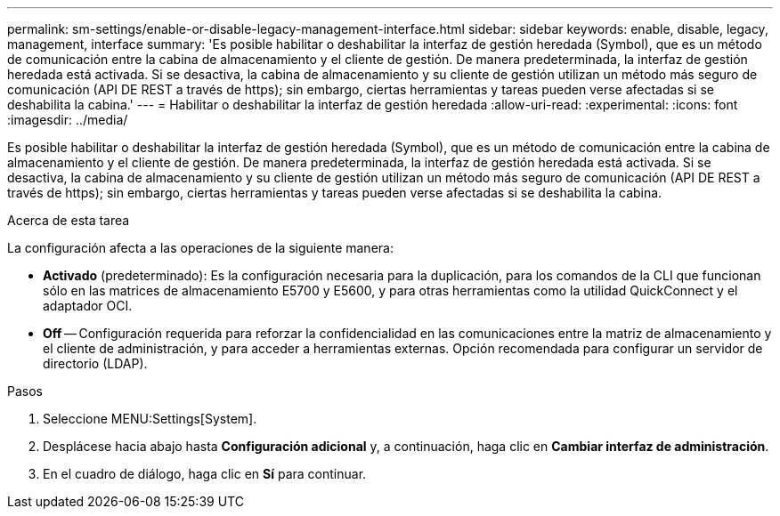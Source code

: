 ---
permalink: sm-settings/enable-or-disable-legacy-management-interface.html 
sidebar: sidebar 
keywords: enable, disable, legacy, management, interface 
summary: 'Es posible habilitar o deshabilitar la interfaz de gestión heredada (Symbol), que es un método de comunicación entre la cabina de almacenamiento y el cliente de gestión. De manera predeterminada, la interfaz de gestión heredada está activada. Si se desactiva, la cabina de almacenamiento y su cliente de gestión utilizan un método más seguro de comunicación (API DE REST a través de https); sin embargo, ciertas herramientas y tareas pueden verse afectadas si se deshabilita la cabina.' 
---
= Habilitar o deshabilitar la interfaz de gestión heredada
:allow-uri-read: 
:experimental: 
:icons: font
:imagesdir: ../media/


[role="lead"]
Es posible habilitar o deshabilitar la interfaz de gestión heredada (Symbol), que es un método de comunicación entre la cabina de almacenamiento y el cliente de gestión. De manera predeterminada, la interfaz de gestión heredada está activada. Si se desactiva, la cabina de almacenamiento y su cliente de gestión utilizan un método más seguro de comunicación (API DE REST a través de https); sin embargo, ciertas herramientas y tareas pueden verse afectadas si se deshabilita la cabina.

.Acerca de esta tarea
La configuración afecta a las operaciones de la siguiente manera:

* *Activado* (predeterminado): Es la configuración necesaria para la duplicación, para los comandos de la CLI que funcionan sólo en las matrices de almacenamiento E5700 y E5600, y para otras herramientas como la utilidad QuickConnect y el adaptador OCI.
* *Off* -- Configuración requerida para reforzar la confidencialidad en las comunicaciones entre la matriz de almacenamiento y el cliente de administración, y para acceder a herramientas externas. Opción recomendada para configurar un servidor de directorio (LDAP).


.Pasos
. Seleccione MENU:Settings[System].
. Desplácese hacia abajo hasta *Configuración adicional* y, a continuación, haga clic en *Cambiar interfaz de administración*.
. En el cuadro de diálogo, haga clic en *Sí* para continuar.

